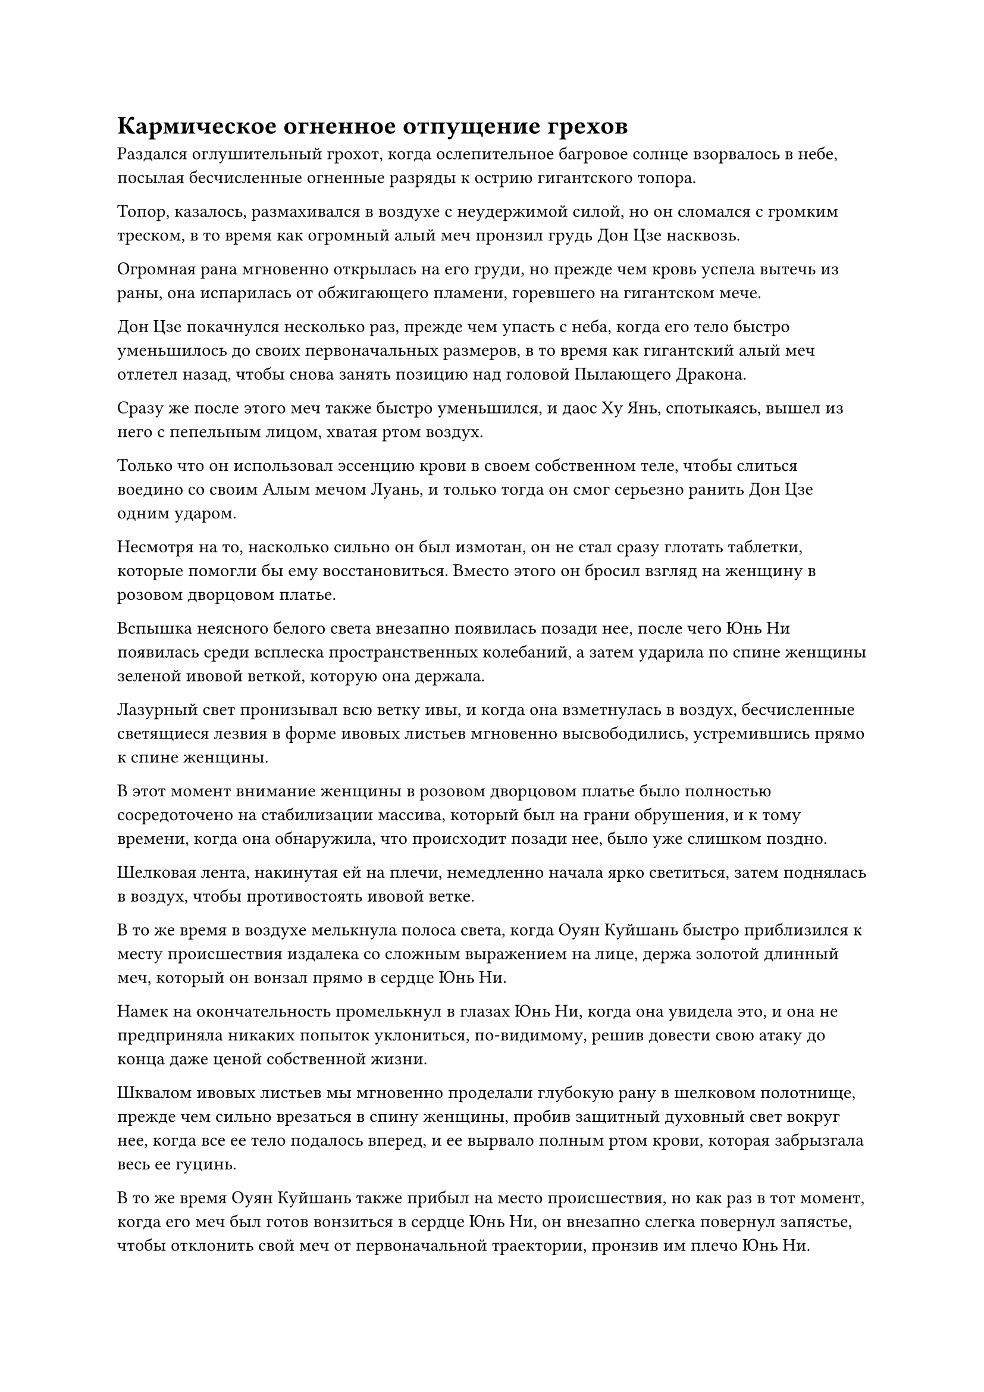 = Кармическое огненное отпущение грехов

Раздался оглушительный грохот, когда ослепительное багровое солнце взорвалось в небе, посылая бесчисленные огненные разряды к острию гигантского топора.

Топор, казалось, размахивался в воздухе с неудержимой силой, но он сломался с громким треском, в то время как огромный алый меч пронзил грудь Дон Цзе насквозь.

Огромная рана мгновенно открылась на его груди, но прежде чем кровь успела вытечь из раны, она испарилась от обжигающего пламени, горевшего на гигантском мече.

Дон Цзе покачнулся несколько раз, прежде чем упасть с неба, когда его тело быстро уменьшилось до своих первоначальных размеров, в то время как гигантский алый меч отлетел назад, чтобы снова занять позицию над головой Пылающего Дракона.

Сразу же после этого меч также быстро уменьшился, и даос Ху Янь, спотыкаясь, вышел из него с пепельным лицом, хватая ртом воздух.

Только что он использовал эссенцию крови в своем собственном теле, чтобы слиться воедино со своим Алым мечом Луань, и только тогда он смог серьезно ранить Дон Цзе одним ударом.

Несмотря на то, насколько сильно он был измотан, он не стал сразу глотать таблетки, которые помогли бы ему восстановиться. Вместо этого он бросил взгляд на женщину в розовом дворцовом платье.

Вспышка неясного белого света внезапно появилась позади нее, после чего Юнь Ни появилась среди всплеска пространственных колебаний, а затем ударила по спине женщины зеленой ивовой веткой, которую она держала.

Лазурный свет пронизывал всю ветку ивы, и когда она взметнулась в воздух, бесчисленные светящиеся лезвия в форме ивовых листьев мгновенно высвободились, устремившись прямо к спине женщины.

В этот момент внимание женщины в розовом дворцовом платье было полностью сосредоточено на стабилизации массива, который был на грани обрушения, и к тому времени, когда она обнаружила, что происходит позади нее, было уже слишком поздно.

Шелковая лента, накинутая ей на плечи, немедленно начала ярко светиться, затем поднялась в воздух, чтобы противостоять ивовой ветке.

В то же время в воздухе мелькнула полоса света, когда Оуян Куйшань быстро приблизился к месту происшествия издалека со сложным выражением на лице, держа золотой длинный меч, который он вонзал прямо в сердце Юнь Ни.

Намек на окончательность промелькнул в глазах Юнь Ни, когда она увидела это, и она не предприняла никаких попыток уклониться, по-видимому, решив довести свою атаку до конца даже ценой собственной жизни.

Шквалом ивовых листьев мы мгновенно проделали глубокую рану в шелковом полотнище, прежде чем сильно врезаться в спину женщины, пробив защитный духовный свет вокруг нее, когда все ее тело подалось вперед, и ее вырвало полным ртом крови, которая забрызгала весь ее гуцинь.

В то же время Оуян Куйшань также прибыл на место происшествия, но как раз в тот момент, когда его меч был готов вонзиться в сердце Юнь Ни, он внезапно слегка повернул запястье, чтобы отклонить свой меч от первоначальной траектории, пронзив им плечо Юнь Ни.

"Неужели ради него действительно стоит заходить так далеко?" - спросил он, и в его глазах промелькнула боль.

Юнь Ни просто улыбнулась и ничего не ответила, когда все ее тело рассыпалось на бесчисленные лепестки белых цветов.

В следующее мгновение она снова появилась рядом с даосом Ху Янем.

Сразу же после этого раздался еще один оглушительный рев, и черное пламя над телом Пылающего Дракона значительно поднялось, когда он развернулся в небе, со свирепой мощью ударяясь о массив, в котором был пойман.

Окружающие золотые колонны были уже довольно неустойчивы, и весь массив начал рушиться к центру перед лицом огромной силы Пылающего Дракона.

Когда Огненный Дракон поднялся на дыбы изо всей своей мощи, золотые драконы, обвившиеся вокруг его тела, наконец разлетелись на куски, прежде чем распасться на бесчисленные пятнышки золотого света.

Сразу же после этого восемь золотых колонн яростно взорвались, образовав огромную дугу золотого света, которая разлетелась во все стороны. Восемь Золотых Бессмертных, которые наблюдали за массивом, все были поражены ответной реакцией после разрушения массива, и они упали с неба с кровью, хлынувшей у них изо рта.

Вырвавшись из строя, Огненный Дракон продолжил подниматься, пролетев прямо сквозь облака, прежде чем прибыть на другое поле боя.

Пространство там было окружено массивным барьером белого света, внутри которого непрерывно завывали порывы морозного ветра, перемежаемые бесчисленными снежинками, и даже облака начали замерзать, превращая их в ледяные статуи всевозможных странных форм, заставляя чувствовать себя так, как будто они внезапно появились на континенте Адского Мороза.

"Это владения Золотого Бессмертного духа Сяо Цзиньханя!" Воскликнул даос Ху Янь.

"Вот владыка Дао Байли!" Крикнула Юнь Ни, указывая издалека на световой барьер.

После того, как она приняла укрепляющую таблетку, рана на ее груди уже полностью зажила, но цвет ее лица все еще был довольно бледным.

В этот момент она указывала на массивную ледяную табличку, которая парила в центре области, окруженной световым барьером, и от нее исходила огромная ледяная ци.

Запертый внутри гигантской таблички, был не кто иной, как Байли Ян, и его тело было окутано слоем радужного света, который непрерывно мигал, казалось, отчаянно пытаясь удержать окружающую ледяную ци на расстоянии.

При виде приближающегося Огненного Дракона в глазах Байли Яна промелькнуло сложное выражение.

Тем временем Сяо Цзиньхань стоял на вершине гигантской мемориальной доски, положив руки на рукоять своего меча.

Позади него в воздухе парило массивное ледяное колесо, которое испускало сияющий серебристый свет, одновременно испуская постоянный поток серебряных рун.

Всякий раз, когда руна опускалась вниз, она стекала по его длинному мечу и приземлялась на гигантскую табличку, еще больше укрепляя ее, а также усиливая ледяную ци внутри нее.

Намек на ярость промелькнул в глазах Сяо Цзиньханя при виде приближающегося Огненного Дракона, и он отпустил рукоять своего меча, чтобы запечатать ладонь, прежде чем с силой взмахнуть рукой вперед.

Ослепительный серебристый свет вырвался из ледяного колеса позади него, вызвав в воображении огромного ледяного дракона, который был более 100 000 футов в длину над его головой, прежде чем спикировать вниз к Огненному дракону.

Два массивных дракона столкнулись с оглушительным грохотом, и ледяной дракон начал разрушаться слоями, начиная с головы, распадаясь на огромное количество ледяных кристаллов, в то время как Огненный Дракон продолжал двигаться вперед, летя прямо к барьеру белого света.

Как раз в тот момент, когда его острые рога были готовы пронзить световой барьер, звук стрелы, просвистевшей в воздухе, внезапно разнесся по всему небу.

Накопив столько силы, сколько смог, Лу Юэ, наконец, выпустил стрелу.

У серебряной стрелы был длинный огненный хвост, и она летела по небу, как падающая звезда.

Серебряный вихрь быстро вращался на кончике стрелы, заставляя все пространство на своем пути сильно содрогаться, в то время как изначальная ци безграничного мира сходилась со всех сторон, прежде чем хлынуть в вихрь.

Серебряная стрела быстро увеличивалась в размерах, когда летела по воздуху, быстро увеличившись более чем на 10 000 футов в длину по сравнению со своей первоначальной длиной в три фута, и она пробила огромную дыру в облаках, прежде чем устремиться к голове Огненного Дракона снизу.

Раздался оглушительный грохот, когда в голове Огненного Дракона образовалась огромная дыра, простиравшаяся от нижней части подбородка до макушки головы.

Гигантский серебряный вихрь остался в его голове, заставляя еще больше ци происхождения мира сходиться в безумии.

Духовное давление там постоянно повышалось, и оно быстро достигло чрезвычайно грозного уровня.

Увидев это, даос Ху Янь немедленно схватил Юнь Ни за руку и улетел вдаль.

Он пролетел всего чуть более 10 000 футов, когда позади него раздался оглушительный грохот, и серебряный вихрь яростно взорвался, посылая ци хаотического происхождения мира во все стороны, создавая ударные волны, которые охватили всю окружающую местность в радиусе ста тысяч километров.

Даос Ху Янь и Юнь Ни почувствовали, как огромная волна силы обрушилась на них сзади, и их обоих одновременно вырвало кровью, когда их непроизвольно унесло вдаль, как пару маленьких плотов во время сильного шторма.

Во время взрыва серебристый вихрь постоянно расширялся, постепенно разрушая массивную голову Огненного Дракона, постепенно превращая ее в облако плотного черного тумана.

Однако вместо того, чтобы рассеяться, весь черный туман хлынул в барьер белого света, затем быстро прошел через обширное пространство снега и льда без какого-либо торможения, прежде чем полностью слиться в гигантскую ледяную пластину.

Внезапно внутри гигантской таблички яростно взорвалось черное солнце, посылая огромные ударные волны и бесчисленные кристаллы льда, разлетающиеся во все стороны.

Белый свет вспыхнул над телом Сяо Цзиньханя, когда он мгновенно отлетел от гигантской мемориальной доски, в то время как Сюэ Ин и остальные были отброшены взрывом назад.

Сразу же после этого клочья черного тумана в воздухе собрались, образовав Байли Яна, который затем медленно опустился на замерзшее облако.

Вокруг его тела клубился черный туман, а над каждым его плечом парил шар черного пламени. Его рыжие волосы стали полностью черными, и на его глабелле появилась маленькая черная руна духа огня, в то время как его глаза стали более темного оттенка, чем раньше.

Это было так, как будто он внезапно превратился в совершенно другого человека!

В то же время его аура увеличилась в несколько раз, и даже малейшего жеста с его стороны было достаточно, чтобы поднять порывы свирепого ветра.

"Я прошел через столько неприятностей в течение бесчисленных лет, чтобы изгнать этот кармический огонь из своего тела, но теперь я был вынужден уйти в ремиссию. Небесное Дао действительно может быть жестоким", - бесстрастно размышлял Бейли Ян, бросив взгляд на Сяо Цзиньханя.

"Это зловещий бессмертный, за которым охотится Небесный двор! Сказав это, чтобы достичь этой силы, ты обрек себя на пятое разложение", - сказал Сяо Цзиньхань с холодным выражением лица.

"Да будет так. Учитывая, что дело уже дошло до этого, пусть кармический огонь разгорится еще ярче!" Заявил Байли Ян, и в его глазах промелькнул свирепый взгляд.

Как только его голос затих, постоянный поток черного тумана начал вырываться из его тела, образуя массивную стену черного тумана позади него. Стена тумана устремилась к Сяо Цзиньханю, трансформируясь в область черного духа, которая медленно разъедала барьер белого света в небе.

В то же время в его глазах появился холодный взгляд, когда он зашагал по замерзшему облаку к Сяо Цзиньханю.

Облака под его ногами начали разлетаться вдребезги с чередой хрустящих трещин, в то время как Ло Цинхай печально вздохнул, наблюдая за разворачивающейся сценой снизу.

"Он был вынужден пройти кармическую огненную ремиссию... Пошли."

Взмахнув рукой, гигантский голубой цветок улетел со сцены, унося с собой всех культиваторов Дворца Обширного потока.

Находясь за тысячи километров отсюда, Сюн Шань бросил последний взгляд на небо, а затем немедленно улетел на запад без каких-либо колебаний, и другие заместители владыки дао также быстро улетели, как и многие из Истинных Бессмертных старейшин сцены на вершине Вида Происхождения.

Голубой огонек в глазах Хань Ли померк, и он перевел взгляд на даоса Ху Яня и Юнь Ни. Заметив, что они тоже убегают с места происшествия, он немедленно решил сделать то же самое.

"Я пойду впереди, брат Ци", - сказал он Ци Ляну.

Последний слегка запнулся, услышав это, затем ответил: "Прощай, брат Ли. Я хочу остаться здесь еще ненадолго".

Битва между парой культиваторов на вершине Золотой Ступени Бессмертия была действительно чрезвычайно редким зрелищем, и было немало таких людей, как Ци Лян, которые были готовы рискнуть и понаблюдать за битвой в надежде, что они смогут извлечь из нее пользу, возможно, даже найти способ катализатор для прорыва.

"Береги себя", - сказал Хань Ли, кивнув на прощание, а затем улетел, превратившись в полосу лазурного света.

#pagebreak()